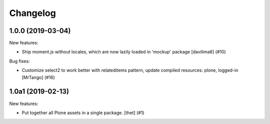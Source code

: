 Changelog
=========

.. You should *NOT* be adding new change log entries to this file.
   You should create a file in the news directory instead.
   For helpful instructions, please see:
   https://github.com/plone/plone.releaser/blob/master/ADD-A-NEWS-ITEM.rst

.. towncrier release notes start

1.0.0 (2019-03-04)
------------------

New features:


- Ship moment.js without locales, which are now lazily loaded in 'mockup' package
  [davilima6] (#10)


Bug fixes:


- Customize select2 to work better with relateditems pattern, update compiled resources: plone, logged-in
  [MrTango] (#16)


1.0a1 (2019-02-13)
------------------

New features:


- Put together all Plone assets in a single package. [thet] (#1)


